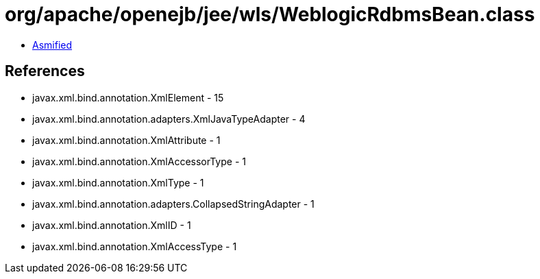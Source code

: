 = org/apache/openejb/jee/wls/WeblogicRdbmsBean.class

 - link:WeblogicRdbmsBean-asmified.java[Asmified]

== References

 - javax.xml.bind.annotation.XmlElement - 15
 - javax.xml.bind.annotation.adapters.XmlJavaTypeAdapter - 4
 - javax.xml.bind.annotation.XmlAttribute - 1
 - javax.xml.bind.annotation.XmlAccessorType - 1
 - javax.xml.bind.annotation.XmlType - 1
 - javax.xml.bind.annotation.adapters.CollapsedStringAdapter - 1
 - javax.xml.bind.annotation.XmlID - 1
 - javax.xml.bind.annotation.XmlAccessType - 1
